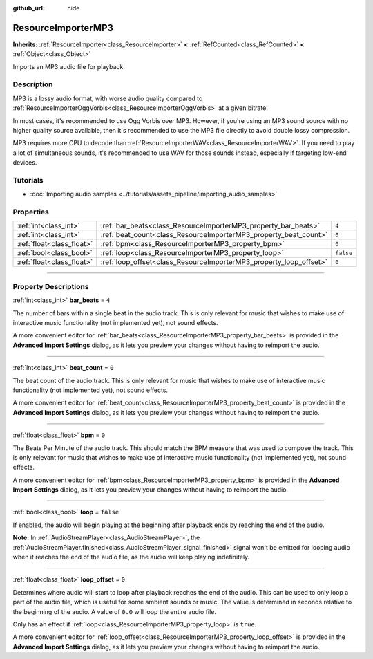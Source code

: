 :github_url: hide

.. DO NOT EDIT THIS FILE!!!
.. Generated automatically from Godot engine sources.
.. Generator: https://github.com/godotengine/godot/tree/master/doc/tools/make_rst.py.
.. XML source: https://github.com/godotengine/godot/tree/master/modules/minimp3/doc_classes/ResourceImporterMP3.xml.

.. _class_ResourceImporterMP3:

ResourceImporterMP3
===================

**Inherits:** :ref:`ResourceImporter<class_ResourceImporter>` **<** :ref:`RefCounted<class_RefCounted>` **<** :ref:`Object<class_Object>`

Imports an MP3 audio file for playback.

.. rst-class:: classref-introduction-group

Description
-----------

MP3 is a lossy audio format, with worse audio quality compared to :ref:`ResourceImporterOggVorbis<class_ResourceImporterOggVorbis>` at a given bitrate.

In most cases, it's recommended to use Ogg Vorbis over MP3. However, if you're using an MP3 sound source with no higher quality source available, then it's recommended to use the MP3 file directly to avoid double lossy compression.

MP3 requires more CPU to decode than :ref:`ResourceImporterWAV<class_ResourceImporterWAV>`. If you need to play a lot of simultaneous sounds, it's recommended to use WAV for those sounds instead, especially if targeting low-end devices.

.. rst-class:: classref-introduction-group

Tutorials
---------

- :doc:`Importing audio samples <../tutorials/assets_pipeline/importing_audio_samples>`

.. rst-class:: classref-reftable-group

Properties
----------

.. table::
   :widths: auto

   +---------------------------+--------------------------------------------------------------------+-----------+
   | :ref:`int<class_int>`     | :ref:`bar_beats<class_ResourceImporterMP3_property_bar_beats>`     | ``4``     |
   +---------------------------+--------------------------------------------------------------------+-----------+
   | :ref:`int<class_int>`     | :ref:`beat_count<class_ResourceImporterMP3_property_beat_count>`   | ``0``     |
   +---------------------------+--------------------------------------------------------------------+-----------+
   | :ref:`float<class_float>` | :ref:`bpm<class_ResourceImporterMP3_property_bpm>`                 | ``0``     |
   +---------------------------+--------------------------------------------------------------------+-----------+
   | :ref:`bool<class_bool>`   | :ref:`loop<class_ResourceImporterMP3_property_loop>`               | ``false`` |
   +---------------------------+--------------------------------------------------------------------+-----------+
   | :ref:`float<class_float>` | :ref:`loop_offset<class_ResourceImporterMP3_property_loop_offset>` | ``0``     |
   +---------------------------+--------------------------------------------------------------------+-----------+

.. rst-class:: classref-section-separator

----

.. rst-class:: classref-descriptions-group

Property Descriptions
---------------------

.. _class_ResourceImporterMP3_property_bar_beats:

.. rst-class:: classref-property

:ref:`int<class_int>` **bar_beats** = ``4``

The number of bars within a single beat in the audio track. This is only relevant for music that wishes to make use of interactive music functionality (not implemented yet), not sound effects.

A more convenient editor for :ref:`bar_beats<class_ResourceImporterMP3_property_bar_beats>` is provided in the **Advanced Import Settings** dialog, as it lets you preview your changes without having to reimport the audio.

.. rst-class:: classref-item-separator

----

.. _class_ResourceImporterMP3_property_beat_count:

.. rst-class:: classref-property

:ref:`int<class_int>` **beat_count** = ``0``

The beat count of the audio track. This is only relevant for music that wishes to make use of interactive music functionality (not implemented yet), not sound effects.

A more convenient editor for :ref:`beat_count<class_ResourceImporterMP3_property_beat_count>` is provided in the **Advanced Import Settings** dialog, as it lets you preview your changes without having to reimport the audio.

.. rst-class:: classref-item-separator

----

.. _class_ResourceImporterMP3_property_bpm:

.. rst-class:: classref-property

:ref:`float<class_float>` **bpm** = ``0``

The Beats Per Minute of the audio track. This should match the BPM measure that was used to compose the track. This is only relevant for music that wishes to make use of interactive music functionality (not implemented yet), not sound effects.

A more convenient editor for :ref:`bpm<class_ResourceImporterMP3_property_bpm>` is provided in the **Advanced Import Settings** dialog, as it lets you preview your changes without having to reimport the audio.

.. rst-class:: classref-item-separator

----

.. _class_ResourceImporterMP3_property_loop:

.. rst-class:: classref-property

:ref:`bool<class_bool>` **loop** = ``false``

If enabled, the audio will begin playing at the beginning after playback ends by reaching the end of the audio.

\ **Note:** In :ref:`AudioStreamPlayer<class_AudioStreamPlayer>`, the :ref:`AudioStreamPlayer.finished<class_AudioStreamPlayer_signal_finished>` signal won't be emitted for looping audio when it reaches the end of the audio file, as the audio will keep playing indefinitely.

.. rst-class:: classref-item-separator

----

.. _class_ResourceImporterMP3_property_loop_offset:

.. rst-class:: classref-property

:ref:`float<class_float>` **loop_offset** = ``0``

Determines where audio will start to loop after playback reaches the end of the audio. This can be used to only loop a part of the audio file, which is useful for some ambient sounds or music. The value is determined in seconds relative to the beginning of the audio. A value of ``0.0`` will loop the entire audio file.

Only has an effect if :ref:`loop<class_ResourceImporterMP3_property_loop>` is ``true``.

A more convenient editor for :ref:`loop_offset<class_ResourceImporterMP3_property_loop_offset>` is provided in the **Advanced Import Settings** dialog, as it lets you preview your changes without having to reimport the audio.

.. |virtual| replace:: :abbr:`virtual (This method should typically be overridden by the user to have any effect.)`
.. |const| replace:: :abbr:`const (This method has no side effects. It doesn't modify any of the instance's member variables.)`
.. |vararg| replace:: :abbr:`vararg (This method accepts any number of arguments after the ones described here.)`
.. |constructor| replace:: :abbr:`constructor (This method is used to construct a type.)`
.. |static| replace:: :abbr:`static (This method doesn't need an instance to be called, so it can be called directly using the class name.)`
.. |operator| replace:: :abbr:`operator (This method describes a valid operator to use with this type as left-hand operand.)`
.. |bitfield| replace:: :abbr:`BitField (This value is an integer composed as a bitmask of the following flags.)`
.. |void| replace:: :abbr:`void (No return value.)`
